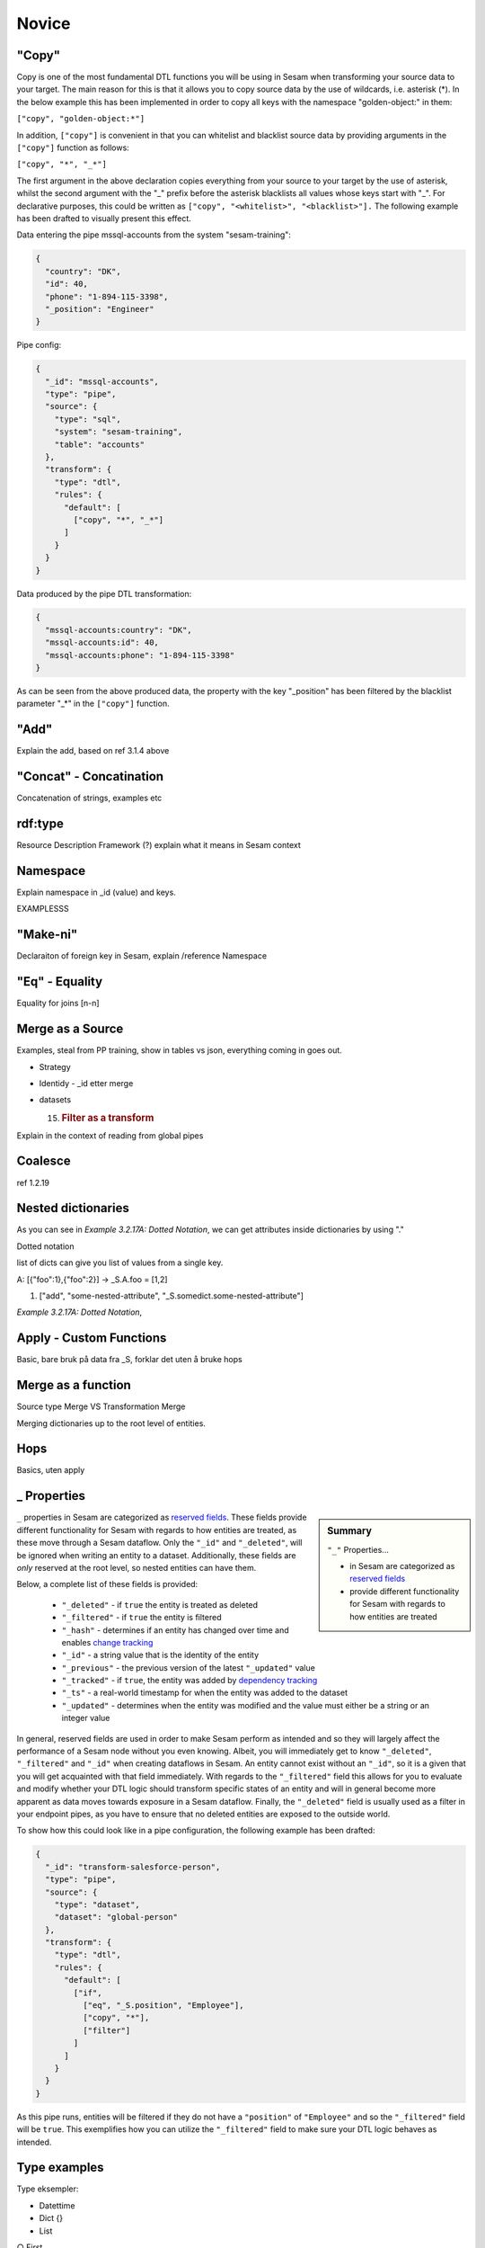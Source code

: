 .. _dtl-novice-3-2:

Novice
------

.. _copy-3-2:

"Copy"
~~~~~~

Copy is one of the most fundamental DTL functions you will be using in Sesam when transforming your source data to your target. The main reason for this is that it allows you to copy source data by the use of wildcards, i.e. asterisk (*). In the below example this has been implemented in order to copy all keys with the namespace "golden-object:" in them:

``["copy", "golden-object:*"]``

In addition, ``["copy"]`` is convenient in that you can whitelist and blacklist source data by providing arguments in the ``["copy"]`` function as follows:   

``["copy", "*", "_*"]``

The first argument in the above declaration copies everything from your source to your target by the use of asterisk, whilst the second argument with the "_" prefix before the asterisk blacklists all values whose keys start with "_". For declarative purposes, this could be written as ``["copy", "<whitelist>", "<blacklist>"].`` The following example has been drafted to visually present this effect.

Data entering the pipe mssql-accounts from the system "sesam-training":

.. code-block:: json

	{
	  "country": "DK",
	  "id": 40,
	  "phone": "1-894-115-3398",
	  "_position": "Engineer"
	}

Pipe config:

.. code-block:: json

	{
	  "_id": "mssql-accounts",
	  "type": "pipe",
	  "source": {
	    "type": "sql",
	    "system": "sesam-training",
	    "table": "accounts"
	  },
	  "transform": {
	    "type": "dtl",
	    "rules": {
	      "default": [
	        ["copy", "*", "_*"]
	      ]
	    }
	  }
	}

Data produced by the pipe DTL transformation:

.. code-block:: json

	{
	  "mssql-accounts:country": "DK",
	  "mssql-accounts:id": 40,
	  "mssql-accounts:phone": "1-894-115-3398"
	}

As can be seen from the above produced data, the property with the key "_position" has been filtered by the blacklist parameter "_*" in the ``["copy"]`` function.

.. seealso::

  TODO

.. _add-3-2:

"Add"
~~~~~

Explain the add, based on ref 3.1.4 above

.. seealso::

  TODO

.. _concat-concatination-3-2:

"Concat" - Concatination
~~~~~~~~~~~~~~~~~~~~~~~~

Concatenation of strings, examples etc

.. seealso::

  TODO

.. _rdf:type-3-2:

rdf:type
~~~~~~~~

Resource Description Framework (?) explain what it means in Sesam
context

.. seealso::

  TODO

.. _namespace-3-2:

Namespace
~~~~~~~~~

Explain namespace in \_id (value) and keys.

EXAMPLESSS

.. seealso::

  TODO

.. _make-ni-3-2:

"Make-ni"
~~~~~~~~~

Declaraiton of foreign key in Sesam, explain /reference Namespace

.. seealso::

  TODO

.. _eq-equality-3-2:

"Eq" - Equality
~~~~~~~~~~~~~~~

Equality for joins [n-n]

.. seealso::

  TODO

.. _merge-as-a-source-3-2:

Merge as a Source
~~~~~~~~~~~~~~~~~

Examples, steal from PP training, show in tables vs json, everything
coming in goes out.

-  Strategy

-  Identidy - \_id etter merge

-  datasets

   15. .. rubric:: Filter as a transform
          :name: filter-as-a-transform

Explain in the context of reading from global pipes

.. seealso::

  TODO

.. _coalesce-3-2:

Coalesce
~~~~~~~~

ref 1.2.19

.. seealso::

  TODO

.. _nested-dictionaries-3-2:

Nested dictionaries
~~~~~~~~~~~~~~~~~~~

As you can see in *Example 3.2.17A: Dotted Notation*, we can get
attributes inside dictionaries by using "."

Dotted notation

list of dicts can give you list of values from a single key.

A: [{"foo":1},{"foo":2}] -> \_S.A.foo = [1,2]

1. ["add", "some-nested-attribute",
   "_S.somedict.some-nested-attribute"] 

*Example 3.2.17A: Dotted Notation*,

.. seealso::

  TODO

.. _apply-custom-functions-3-2:

Apply - Custom Functions
~~~~~~~~~~~~~~~~~~~~~~~~

Basic, bare bruk på data fra \_S, forklar det uten å bruke hops

.. seealso::

  TODO

.. _merge-as-a-function-3-2:

Merge as a function
~~~~~~~~~~~~~~~~~~~

Source type Merge VS Transformation Merge

Merging dictionaries up to the root level of entities.

.. seealso::

  TODO

.. _hops-3-2:

Hops
~~~~

Basics, uten apply

.. seealso::

  TODO

.. _underline-properties-3-2:

\_ Properties
~~~~~~~~~~~~~

.. sidebar:: Summary

  ``"_"`` Properties...

  - in Sesam are categorized as `reserved fields <https://docs.sesam.io/entitymodel.html#reserved-fields>`_
  - provide different functionality for Sesam with regards to how entities are treated

``_`` properties in Sesam are categorized as `reserved fields <https://docs.sesam.io/entitymodel.html#reserved-fields>`_. These fields provide different functionality for Sesam with regards to how entities are treated, as these move through a Sesam dataflow. Only the ``"_id"`` and ``"_deleted"``, will be ignored when writing an entity to a dataset. Additionally, these fields are *only* reserved at the root level, so nested entities can have them.

Below, a complete list of these fields is provided:

 - ``"_deleted"`` - if ``true`` the entity is treated as deleted
 - ``"_filtered"`` - if ``true`` the entity is filtered
 - ``"_hash"`` -  determines if an entity has changed over time and enables `change tracking <https://docs.sesam.io/concepts.html#change-tracking>`_
 - ``"_id"`` - a string value that is the identity of the entity
 - ``"_previous"`` - the previous version of the latest ``"_updated"`` value
 - ``"_tracked"`` - if ``true``, the entity was added by `dependency tracking <https://docs.sesam.io/concepts.html#dependency-tracking>`_
 - ``"_ts"`` - a real-world timestamp for when the entity was added to the dataset
 - ``"_updated"`` - determines when the entity was modified and the value must either be a string or an integer value

In general, reserved fields are used in order to make Sesam perform as intended and so they will largely affect the performance of a Sesam node without you even knowing. Albeit, you will immediately get to know ``"_deleted"``, ``"_filtered"`` and ``"_id"`` when creating dataflows in Sesam. An entity cannot exist without an ``"_id"``, so it is a given that you will get acquainted with that field immediately. With regards to the ``"_filtered"`` field this allows for you to evaluate and modify whether your DTL logic should transform specific states of an entity and will in general become more apparent as data moves towards exposure in a Sesam dataflow. Finally, the ``"_deleted"`` field is usually used as a filter in your endpoint pipes, as you have to ensure that no deleted entities are exposed to the outside world.

To show how this could look like in a pipe configuration, the following example has been drafted:

.. code-block:: json

	{
	  "_id": "transform-salesforce-person",
	  "type": "pipe",
	  "source": {
	    "type": "dataset",
	    "dataset": "global-person"
	  },
	  "transform": {
	    "type": "dtl",
	    "rules": {
	      "default": [
	        ["if",
	          ["eq", "_S.position", "Employee"],
	          ["copy", "*"],
	          ["filter"]
	        ]
	      ]
	    }
	  }
	}

As this pipe runs, entities will be filtered if they do not have a ``"position"`` of ``"Employee"`` and so the ``"_filtered"`` field will be ``true``. This exemplifies how you can utilize the ``"_filtered"`` field to make sure your DTL logic behaves as intended.      

.. seealso::

	:ref:`developer-guide` > :ref:`DTLReferenceGuide` > :ref:`dtl-transforms`

	:ref:`developer-guide` > :ref:`entity_data_model` > :ref:`reserved-fields`

.. _type-examples-3-2:

Type examples
~~~~~~~~~~~~~

Type eksempler:

• Datettime

• Dict {}

• List

○ First

○ Unique/Distinct

○ Last

○ Count

○ nth

• String

• Integer

• Decimal

• Float

• Boolean

○ And

○ Or

○ Not

○ In

○ Eq

○ If-null

○ Is-empty

.. seealso::

  TODO

.. _tasks-for-dtl-novice-3-2:

Tasks for DTL: Novice
~~~~~~~~~~~~~~~~~~~~~
